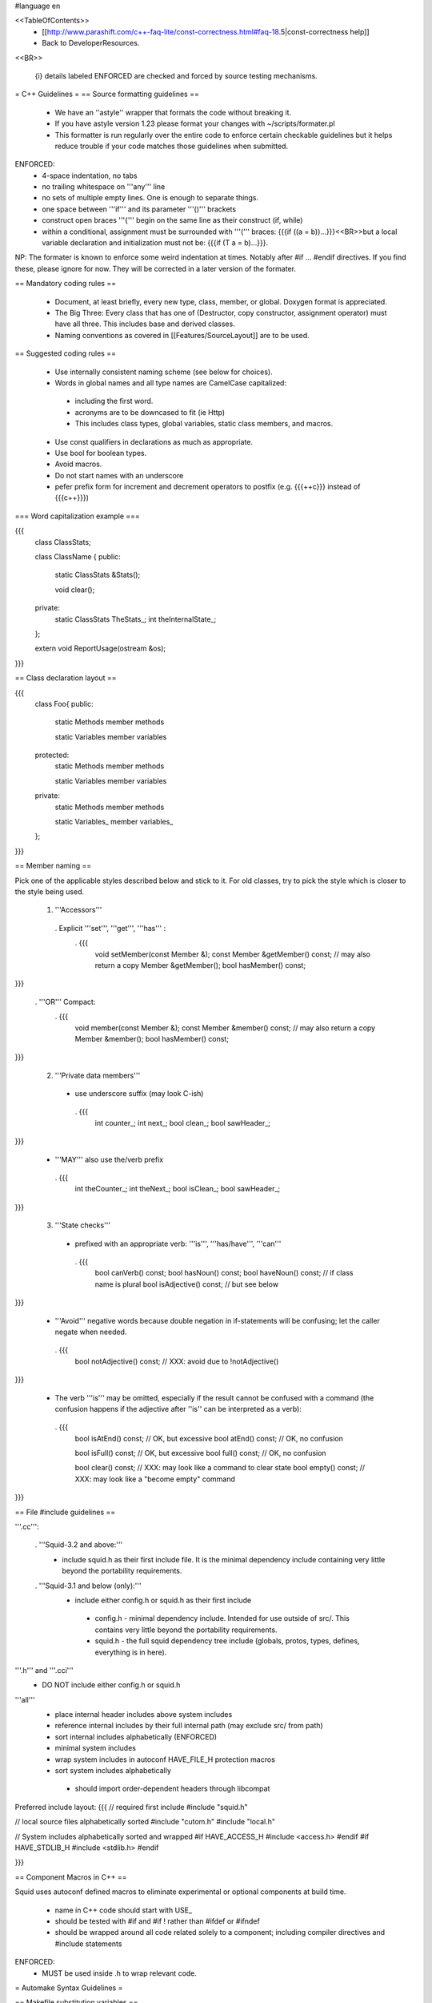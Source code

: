 #language en

<<TableOfContents>>
 * [[http://www.parashift.com/c++-faq-lite/const-correctness.html#faq-18.5|const-correctness help]]
 * Back to DeveloperResources.

<<BR>>

 {i} details labeled ENFORCED are checked and forced by source testing mechanisms.

= C++ Guidelines =
== Source formatting guidelines ==

 * We have an ''astyle'' wrapper that formats the code without breaking it.
 * If you have astyle version 1.23 please format your changes with ~/scripts/formater.pl
 * This formatter is run regularly over the entire code to enforce certain checkable guidelines but it helps reduce trouble if your code matches those guidelines when submitted.

ENFORCED:
 * 4-space indentation, no tabs
 * no trailing whitespace on '''any''' line
 * no sets of multiple empty lines. One is enough to separate things.
 * one space between '''if''' and its parameter '''()''' brackets
 * construct open braces '''{''' begin on the same line as their construct (if, while)
 * within a conditional, assignment must be surrounded with '''(''' braces: {{{if ((a = b))...}}}<<BR>>but a local variable declaration and initialization must not be: {{{if (T a = b)...}}}.

NP: The formater is known to enforce some weird indentation at times. Notably after #if ... #endif directives. If you find these, please ignore for now. They will be corrected in a later version of the formater.

== Mandatory coding rules ==

  * Document, at least briefly, every new type, class, member, or global. Doxygen format is appreciated.
  * The Big Three: Every class that has one of (Destructor, copy constructor, assignment operator) must have all three. This includes base and derived classes.
  * Naming conventions as covered in [[Features/SourceLayout]] are to be used.

== Suggested coding rules ==

  * Use internally consistent naming scheme (see below for choices).
  * Words in global names and all type names are CamelCase capitalized:
   * including the first word.
   * acronyms are to be downcased to fit (ie Http)
   * This includes class types, global variables, static class members, and macros.
  * Use const qualifiers in declarations as much as appropriate.
  * Use bool for boolean types.
  * Avoid macros.
  * Do not start names with an underscore
  * pefer prefix form for increment and decrement operators to postfix (e.g. {{{++c}}} instead of {{{c++}}})

=== Word capitalization example ===

{{{
  class ClassStats;

  class ClassName {
  public:
    static ClassStats &Stats();

    void clear();

  private:
    static ClassStats TheStats_;
    int theInternalState_;
  };

  extern void ReportUsage(ostream &os);
}}}

== Class declaration layout ==

{{{
  class Foo{
  public:
    static Methods
    member methods

    static Variables
    member variables

  protected:
    static Methods
    member methods

    static Variables
    member variables

  private:
    static Methods
    member methods

    static Variables_
    member variables_
  };
}}}

== Member naming ==

Pick one of the applicable styles described below and stick to it. For old classes, try to pick the style which is closer to the style being used.

 1. '''Accessors'''
  . Explicit '''set''', '''get''', '''has''' :
   . {{{
      void setMember(const Member &);
      const Member &getMember() const; // may also return a copy
      Member &getMember();
      bool hasMember() const;
}}}

  . '''OR''' Compact:
   . {{{
      void member(const Member &);
      const Member &member() const; // may also return a copy
      Member &member();
      bool hasMember() const;
}}}

 2. '''Private data members'''
  * use underscore suffix (may look C-ish)
   . {{{
      int counter_;
      int next_;
      bool clean_;
      bool sawHeader_;
}}}

  * '''MAY''' also use the/verb prefix
   . {{{
      int theCounter_;
      int theNext_;
      bool isClean_;
      bool sawHeader_;
}}}

 3. '''State checks'''
  * prefixed with an appropriate verb: '''is''', '''has/have''', '''can''' 
   . {{{
      bool canVerb() const;
      bool hasNoun() const;
      bool haveNoun() const; // if class name is plural
      bool isAdjective() const; // but see below
}}}

  * '''Avoid''' negative words because double negation in if-statements will be confusing; let the caller negate when needed.
   . {{{
      bool notAdjective() const; // XXX: avoid due to !notAdjective()
}}}

  * The verb '''is''' may be omitted, especially if the result cannot be confused with a command (the confusion happens if the adjective after ''is'' can be interpreted as a verb):
   . {{{
      bool isAtEnd() const; // OK, but excessive
      bool atEnd() const; // OK, no confusion

      bool isFull() const;  // OK, but excessive
      bool full() const;  // OK, no confusion

      bool clear() const; // XXX: may look like a command to clear state
      bool empty() const; // XXX: may look like a "become empty" command
}}}

== File #include guidelines ==

'''.cc''':

 . '''Squid-3.2 and above:'''
   * include squid.h as their first include file. It is the minimal dependency include containing very little beyond the portability requirements.

 . '''Squid-3.1 and below (only):'''
   * include either config.h or squid.h as their first include
    * config.h - minimal dependency include. Intended for use outside of src/. This contains very little beyond the portability requirements.
    * squid.h - the full squid dependency tree include (globals, protos, types, defines, everything is in here).

'''.h''' and '''.cci'''
 * DO NOT include either config.h or squid.h

'''all'''
 * place internal header includes above system includes
 * reference internal includes by their full internal path (may exclude src/ from path)
 * sort internal includes alphabetically (ENFORCED)
 * minimal system includes
 * wrap system includes in autoconf HAVE_FILE_H protection macros
 * sort system includes alphabetically
  * should import order-dependent headers through libcompat

Preferred include layout:
{{{
// required first include
#include "squid.h"

// local source files alphabetically sorted
#include "cutom.h"
#include "local.h"

// System includes alphabetically sorted and wrapped
#if HAVE_ACCESS_H
#include <access.h>
#endif
#if HAVE_STDLIB_H
#include <stdlib.h>
#endif

}}}

== Component Macros in C++ ==

Squid uses autoconf defined macros to eliminate experimental or optional components at build time.

 * name in C++ code should start with USE_
 * should be tested with #if and #if !  rather than #ifdef or #ifndef
 * should be wrapped around all code related solely to a component; including compiler directives and #include statements

ENFORCED:
 * MUST be used inside .h to wrap relevant code.


= Automake Syntax Guidelines =

== Makefile substitution variables ==

ENFORCED:
 * Makefile.am must use the $(DEFAULT_FOO) form for autoconf variables passed with AC_SUBST(DEFAULT_FOO).

== File naming ==

  * .h files should only declare one class or a collection of simple, closely related classes.
  * No two file names that differ only in capitalization
  * For new group of files, follow [[Features/SourceLayout]]

ENFORCED:

  * .h files MUST be parseable as a single translation unit <<BR>> (ie it includes it's dependent headers / forward declares classes as needed).

== Component Macros in Automake ==

Squid uses autoconf defined macros to eliminate experimental or optional components at build time.

 * name for variables passed to automake code should start with ENABLE_

Example usage:
{{{
if ENABLE_FOO
FOO_SRC=foo.h foo.cc
FOO_LIBS=foo.la
else
FOO_SRC=
FOO_LIBS=
endif

squid_SOURCES= $(FOO_SRC) ...
LDADD = $(FOO_LIBS)
}}}

= Autoconf Syntax Guidelines =

The current standard for both '''--enable''' and '''--with''' flags is:
 * '''yes''' means force-enable, fail the build if not possible.
 * '''no''' means force-disable,
 * '''auto''' means try to enable, disable if some required part is not available.

For '''--with''' flags, everything else is usually considered as a path to be used. Though in some cases is a global constant.

For '''--enable''' flags, may contain a list of the components modular pieces to be enabled. In which case:
 * being listed means force-enable
 * being omitted means force-disable

For further details on autoconf macros and conventions, also see [[Features/ConfigureInRefactoring]]


== Component Macros in Autoconf ==

Squid uses autoconf defined macros to eliminate experimental or optional components at build time.

 * name for variables passed to automake code should start with ENABLE_
 * name for build/no-build variables passed to C++ code should start with USE_
 * name for variables passed to either automake or C++ containing default values should start with DEFAULT_

 /!\ In the event of a clash or potential clash with system variables tack SQUID_ after the above prefix. ie ENABLE_SQUID_ or USE_SQUID_

{{{
# For --enable-foo / --disable-foo

AC_CONDITIONAL([ENABLE_FOO],[test "x${enable_foo:=yes}" = "xyes"])

SQUID_DEFINE_BOOL(USE_FOO,${enable_foo:=no},[Whether to enable foo.])

DEFAULT_FOO_MAGIC="magic"
AC_SUBST(DEFAULT_FOO_MAGIC)
}}}

= C source guidelines =

The only remaining C sources are in third-party code. Follow their standard from surrounding code.
  /!\ Remember to update the third-party changelog.

As per Squid2CodingGuidelines.
